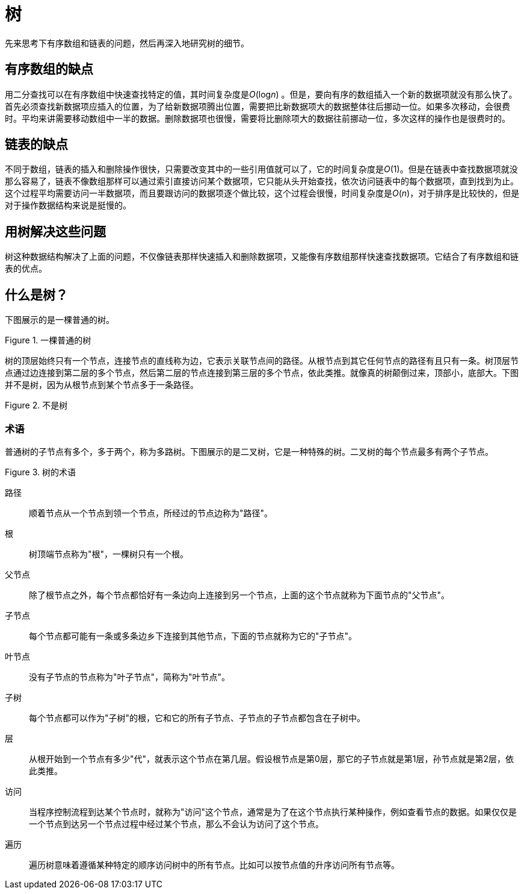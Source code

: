 = 树

先来思考下有序数组和链表的问题，然后再深入地研究树的细节。

== 有序数组的缺点
用二分查找可以在有序数组中快速查找特定的值，其时间复杂度是__O__(log__n__) 。但是，要向有序的数组插入一个新的数据项就没有那么快了。首先必须查找新数据项应插入的位置，为了给新数据项腾出位置，需要把比新数据项大的数据整体往后挪动一位。如果多次移动，会很费时。平均来讲需要移动数组中一半的数据。删除数据项也很慢，需要将比删除项大的数据往前挪动一位，多次这样的操作也是很费时的。

== 链表的缺点
不同于数组，链表的插入和删除操作很快，只需要改变其中的一些引用值就可以了，它的时间复杂度是__O__(1)。但是在链表中查找数据项就没那么容易了，链表不像数组那样可以通过索引直接访问某个数据项，它只能从头开始查找，依次访问链表中的每个数据项，直到找到为止。这个过程平均需要访问一半数据项，而且要跟访问的数据项逐个做比较，这个过程会很慢，时间复杂度是__O__(_n_)，对于排序是比较快的，但是对于操作数据结构来说是挺慢的。

== 用树解决这些问题

树这种数据结构解决了上面的问题，不仅像链表那样快速插入和删除数据项，又能像有序数组那样快速查找数据项。它结合了有序数组和链表的优点。

== 什么是树？

下图展示的是一棵普通的树。

image::../../assets/images/normal_tree.svg[alt="", title="一棵普通的树"]

树的顶层始终只有一个节点，连接节点的直线称为边，它表示关联节点间的路径。从根节点到其它任何节点的路径有且只有一条。树顶层节点通过边连接到第二层的多个节点，然后第二层的节点连接到第三层的多个节点，依此类推。就像真的树颠倒过来，顶部小，底部大。下图并不是树，因为从根节点到某个节点多于一条路径。

image::../../assets/images/non_tree.svg[alt="", title="不是树"]

=== 术语

普通树的子节点有多个，多于两个，称为多路树。下图展示的是二叉树，它是一种特殊的树。二叉树的每个节点最多有两个子节点。

image::../../assets/images/tree_terms.svg[alt="", title="树的术语"]

路径:: 顺着节点从一个节点到领一个节点，所经过的节点边称为"路径"。

根:: 树顶端节点称为"根"，一棵树只有一个根。

父节点:: 除了根节点之外，每个节点都恰好有一条边向上连接到另一个节点，上面的这个节点就称为下面节点的"父节点"。

子节点:: 每个节点都可能有一条或多条边乡下连接到其他节点，下面的节点就称为它的"子节点"。

叶节点:: 没有子节点的节点称为"叶子节点"，简称为"叶节点"。

子树:: 每个节点都可以作为"子树"的根，它和它的所有子节点、子节点的子节点都包含在子树中。

层:: 从根开始到一个节点有多少"代"，就表示这个节点在第几层。假设根节点是第0层，那它的子节点就是第1层，孙节点就是第2层，依此类推。

访问:: 当程序控制流程到达某个节点时，就称为"访问"这个节点，通常是为了在这个节点执行某种操作，例如查看节点的数据。如果仅仅是一个节点到达另一个节点过程中经过某个节点，那么不会认为访问了这个节点。

遍历:: 遍历树意味着遵循某种特定的顺序访问树中的所有节点。比如可以按节点值的升序访问所有节点等。
